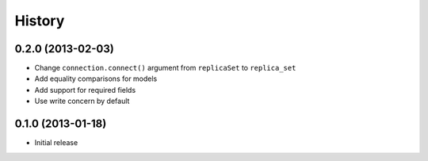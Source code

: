History
-------


0.2.0 (2013-02-03)
++++++++++++++++++

- Change ``connection.connect()`` argument from ``replicaSet`` to
  ``replica_set``
- Add equality comparisons for models
- Add support for required fields
- Use write concern by default


0.1.0 (2013-01-18)
++++++++++++++++++

- Initial release
